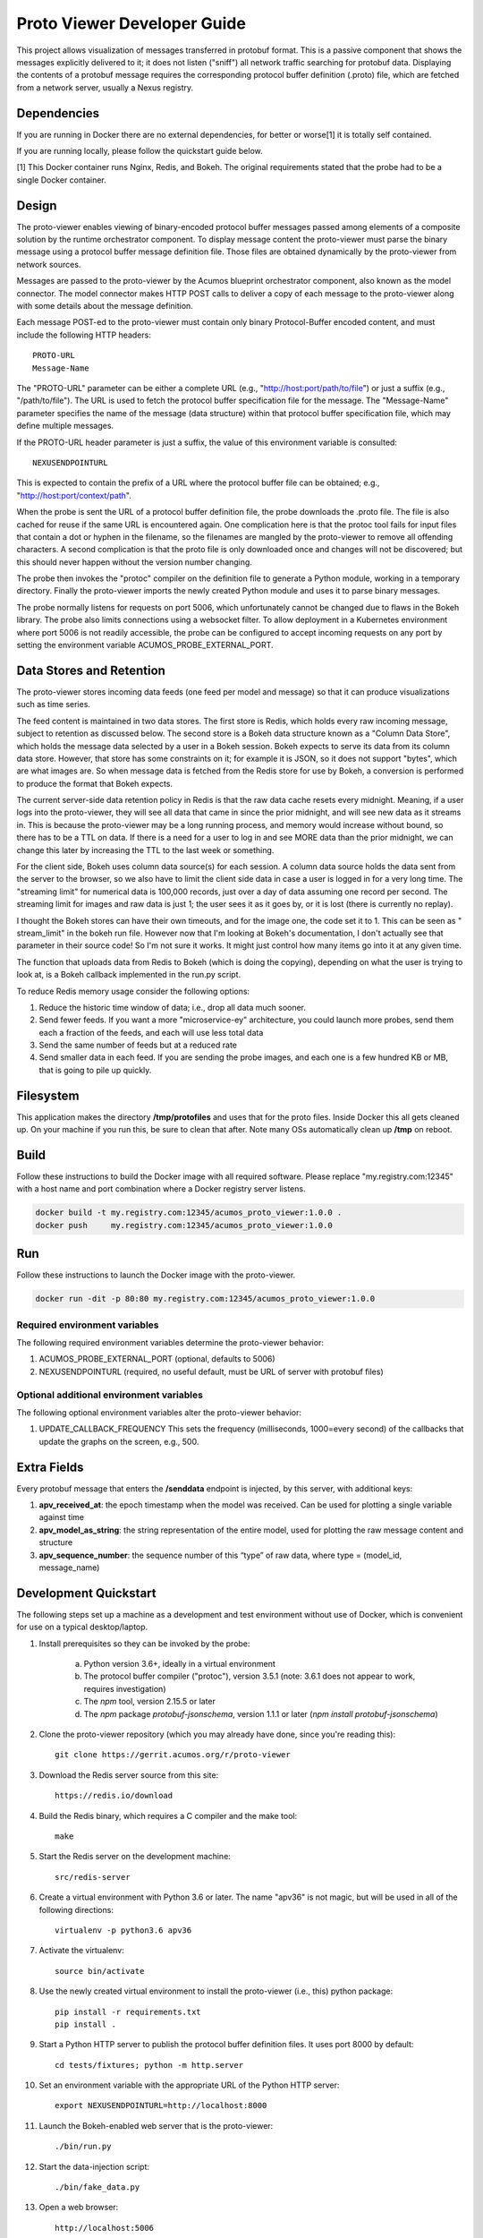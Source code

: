.. ===============LICENSE_START=======================================================
.. Acumos CC-BY-4.0
.. ===================================================================================
.. Copyright (C) 2017-2018 AT&T Intellectual Property & Tech Mahindra. All rights reserved.
.. ===================================================================================
.. This Acumos documentation file is distributed by AT&T and Tech Mahindra
.. under the Creative Commons Attribution 4.0 International License (the "License");
.. you may not use this file except in compliance with the License.
.. You may obtain a copy of the License at
..
..      http://creativecommons.org/licenses/by/4.0
..
.. This file is distributed on an "AS IS" BASIS,
.. WITHOUT WARRANTIES OR CONDITIONS OF ANY KIND, either express or implied.
.. See the License for the specific language governing permissions and
.. limitations under the License.
.. ===============LICENSE_END=========================================================

============================
Proto Viewer Developer Guide
============================

This project allows visualization of messages transferred in protobuf
format.  This is a passive component that shows the messages
explicitly delivered to it; it does not listen ("sniff") all network
traffic searching for protobuf data.  Displaying the contents of a
protobuf message requires the corresponding protocol buffer definition
(.proto) file, which are fetched from a network server, usually a
Nexus registry.

Dependencies
============

If you are running in Docker there are no external dependencies, for
better or worse[1] it is totally self contained.

If you are running locally, please follow the quickstart guide below.

[1] This Docker container runs Nginx, Redis, and Bokeh. The original
requirements stated that the probe had to be a single Docker
container.

Design
======

The proto-viewer enables viewing of binary-encoded protocol buffer
messages passed among elements of a composite solution by the runtime
orchestrator component. To display message content the proto-viewer
must parse the binary message using a protocol buffer message
definition file. Those files are obtained dynamically by the
proto-viewer from network sources.

Messages are passed to the proto-viewer by the Acumos blueprint
orchestrator component, also known as the model connector.  The model
connector makes HTTP POST calls to deliver a copy of each message to
the proto-viewer along with some details about the message definition.

Each message POST-ed to the proto-viewer must contain only binary
Protocol-Buffer encoded content, and must include the following HTTP
headers::

    PROTO-URL
    Message-Name

The "PROTO-URL" parameter can be either a complete URL (e.g.,
"http://host:port/path/to/file") or just a suffix (e.g.,
"/path/to/file").  The URL is used to fetch the protocol buffer
specification file for the message.  The "Message-Name" parameter
specifies the name of the message (data structure) within that
protocol buffer specification file, which may define multiple
messages.

If the PROTO-URL header parameter is just a suffix, the value of this
environment variable is consulted::

    NEXUSENDPOINTURL

This is expected to contain the prefix of a URL where the protocol
buffer file can be obtained; e.g., "http://host:port/context/path".

When the probe is sent the URL of a protocol buffer definition file,
the probe downloads the .proto file. The file is also cached for reuse
if the same URL is encountered again. One complication here is that
the protoc tool fails for input files that contain a dot or hyphen in
the filename, so the filenames are mangled by the proto-viewer to
remove all offending characters. A second complication is that the
proto file is only downloaded once and changes will not be discovered;
but this should never happen without the version number changing.

The probe then invokes the "protoc" compiler on the definition file to
generate a Python module, working in a temporary directory.  Finally
the proto-viewer imports the newly created Python module and uses it
to parse binary messages.

The probe normally listens for requests on port 5006, which
unfortunately cannot be changed due to flaws in the Bokeh library.
The probe also limits connections using a websocket filter.  To allow
deployment in a Kubernetes environment where port 5006 is not readily
accessible, the probe can be configured to accept incoming requests on
any port by setting the environment variable
ACUMOS_PROBE_EXTERNAL_PORT.

Data Stores and Retention
=========================

The proto-viewer stores incoming data feeds (one feed per model and
message) so that it can produce visualizations such as time series.

The feed content is maintained in two data stores. The first store is
Redis, which holds every raw incoming message, subject to retention as
discussed below.  The second store is a Bokeh data structure known as
a "Column Data Store", which holds the message data selected by a user
in a Bokeh session.  Bokeh expects to serve its data from its column
data store. However, that store has some constraints on it; for
example it is JSON, so it does not support "bytes", which are what
images are. So when message data is fetched from the Redis store for
use by Bokeh, a conversion is performed to produce the format that
Bokeh expects.

The current server-side data retention policy in Redis is that the raw
data cache resets every midnight. Meaning, if a user logs into the
proto-viewer, they will see all data that came in since the prior
midnight, and will see new data as it streams in. This is because the
proto-viewer may be a long running process, and memory would increase
without bound, so there has to be a TTL on data. If there is a need
for a user to log in and see MORE data than the prior midnight, we can
change this later by increasing the TTL to the last week or something.

For the client side, Bokeh uses column data source(s) for each
session.  A column data source holds the data sent from the server to
the browser, so we also have to limit the client side data in case a
user is logged in for a very long time. The "streaming limit" for
numerical data is 100,000 records, just over a day of data assuming
one record per second. The streaming limit for images and raw data is
just 1; the user sees it as it goes by, or it is lost (there is
currently no replay).

I thought the Bokeh stores can have their own timeouts, and for the
image one, the code set it to 1. This can be seen as " stream_limit"
in the bokeh run file.  However now that I'm looking at Bokeh's
documentation, I don't actually see that parameter in their source
code! So I'm not sure it works. It might just control how many items
go into it at any given time.

The function that uploads data from Redis to Bokeh (which is doing the
copying), depending on what the user is trying to look at, is a Bokeh
callback implemented in the run.py script.

To reduce Redis memory usage consider the following options:

#. Reduce the historic time window of data; i.e., drop all data much sooner.
#. Send fewer feeds. If you want a more "microservice-ey" architecture, you could launch more probes, send them each a fraction of the feeds, and each will use less total data
#. Send the same number of feeds but at a reduced rate
#. Send smaller data in each feed. If you are sending the probe images, and each one is a few hundred KB or MB, that is going to pile up quickly.


Filesystem
==========

This application makes the directory **/tmp/protofiles** and uses that
for the proto files. Inside Docker this all gets cleaned up. On your
machine if you run this, be sure to clean that after. Note many OSs
automatically clean up **/tmp** on reboot.

Build
=====

Follow these instructions to build the Docker image with all required software.
Please replace "my.registry.com:12345" with a host name and port combination where
a Docker registry server listens.

.. code:: bash

    docker build -t my.registry.com:12345/acumos_proto_viewer:1.0.0 .
    docker push     my.registry.com:12345/acumos_proto_viewer:1.0.0

Run
===

Follow these instructions to launch the Docker image with the proto-viewer.

.. code:: bash

    docker run -dit -p 80:80 my.registry.com:12345/acumos_proto_viewer:1.0.0


Required environment variables
------------------------------

The following required environment variables determine the proto-viewer behavior:

1. ACUMOS_PROBE_EXTERNAL_PORT (optional, defaults to 5006)
2. NEXUSENDPOINTURL (required, no useful default, must be URL of server with protobuf files)

Optional additional environment variables
-----------------------------------------

The following optional environment variables alter the proto-viewer behavior:

1. UPDATE_CALLBACK_FREQUENCY
   This sets the frequency (milliseconds, 1000=every second) of the callbacks that update the graphs on the screen, e.g., 500.


Extra Fields
============

Every protobuf message that enters the **/senddata** endpoint is
injected, by this server, with additional keys:

#. **apv_received_at**: the epoch timestamp when the model was received.
   Can be used for plotting a single variable against time
#. **apv_model_as_string**: the string representation of the entire
   model, used for plotting the raw message content and structure
#. **apv_sequence_number**: the sequence number of this “type” of raw
   data, where type = (model_id, message_name)


Development Quickstart
======================

The following steps set up a machine as a development and test
environment without use of Docker, which is convenient for use on a
typical desktop/laptop.

#. Install prerequisites so they can be invoked by the probe:

    a. Python version 3.6+, ideally in a virtual environment
    b. The protocol buffer compiler ("protoc"), version 3.5.1 (note: 3.6.1 does not appear to work, requires investigation)
    c. The `npm` tool, version 2.15.5 or later
    d. The `npm` package `protobuf-jsonschema`, version 1.1.1 or later (`npm install protobuf-jsonschema`)

#. Clone the proto-viewer repository (which you may already have done, since you're reading this)::

    git clone https://gerrit.acumos.org/r/proto-viewer

#. Download the Redis server source from this site::

    https://redis.io/download

#. Build the Redis binary, which requires a C compiler and the make tool::

    make

#. Start the Redis server on the development machine::

    src/redis-server

#. Create a virtual environment with Python 3.6 or later.  The name "apv36" is not magic, but will be used in all of the following directions::

    virtualenv -p python3.6 apv36

#. Activate the virtualenv::

    source bin/activate

#. Use the newly created virtual environment to install the proto-viewer (i.e., this) python package::

    pip install -r requirements.txt
    pip install .

#. Start a Python HTTP server to publish the protocol buffer definition files. It uses port 8000 by default::

    cd tests/fixtures; python -m http.server

#. Set an environment variable with the appropriate URL of the Python HTTP server::

    export NEXUSENDPOINTURL=http://localhost:8000

#. Launch the Bokeh-enabled web server that is the proto-viewer::

    ./bin/run.py

#. Start the data-injection script::

    ./bin/fake_data.py

#. Open a web browser::

    http://localhost:5006

Never ever change the port. It will not work. It will evolve to
endless suffering. Darkness will envelop you. Essentially there's a
bug in Bokeh.


Testing
=======

The proto-viewer can be tested standalone; i.e., without deploying a
composite solution to any cloud environment.  Follow the development
quickstart instructions above to install prerequisites and start the
necessary servers.  Then use the data-generation script described
next.

Data Injector
-------------

A Python script is provided to generate and send data to the probe.
The name is "fake_data.py" and it can be found in the bin
subdirectory.  Launch the script like this:

.. code:: bash

    fake_data.py [host:port]

**[host:port]** is an optional cmd line argument giving the target proto
to send data to; it defaults to **localhost:5006** for local development.

Test Messages
-------------

The test script creates and sends messages continually.  Those
messages are cached within the running Redis server.  The following
message types are used:

#. image-mood-classification-100.
   This message carries an array of objects including an image.
#. probe-testimage-100
   This message carries a single image.
   Use this to test display of an image.
#. probe-testnested-100
   This message has a hierarchical message; i.e., an inner complex object within an outer complex object.
   Use this to test selection of nested fields.
#. probe-testxyz-100
   This message carries several numeric and string values.
   Use this to test plotting x, y values on various graphs.


Expected Behavior
-----------------

Use a web browser to visit the proto-viewer with the appropriate host
and port, the default URL is the following::

    http://localhost:5006

Upon browsing to this URL a page like the following should load:

 |img-probe-start|

After the data-injection script has sent a few data points, follow
these steps to view a plot of data that arrives in a nested message:

#. In the Model Selection drop-down, pick item "protobuf_probe_testnested_100proto"
#. In the Message Selection drop-down, pick item "NestOuter"
#. In the Graph Selection drop-down, pick item "scatter"
#. In the X axis drop-down, pick item "i.x : {'type': 'number'}
#. In the Y axis drop-down, pick item "i.y : {'type': 'number'}

The page should change to resemble the following:

 |img-probe-plot|


.. |img-probe-start| image:: probe-start.png
.. |img-probe-plot|  image:: probe-plot.png
